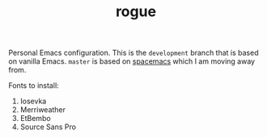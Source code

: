 #+TITLE: rogue

Personal Emacs configuration. This is the ~development~ branch that is based on
vanilla Emacs. ~master~ is based on [[https://github.com/syl20bnr/spacemacs][spacemacs]] which I am moving away from.

Fonts to install:
1. Iosevka
2. Merriweather
3. EtBembo
4. Source Sans Pro
